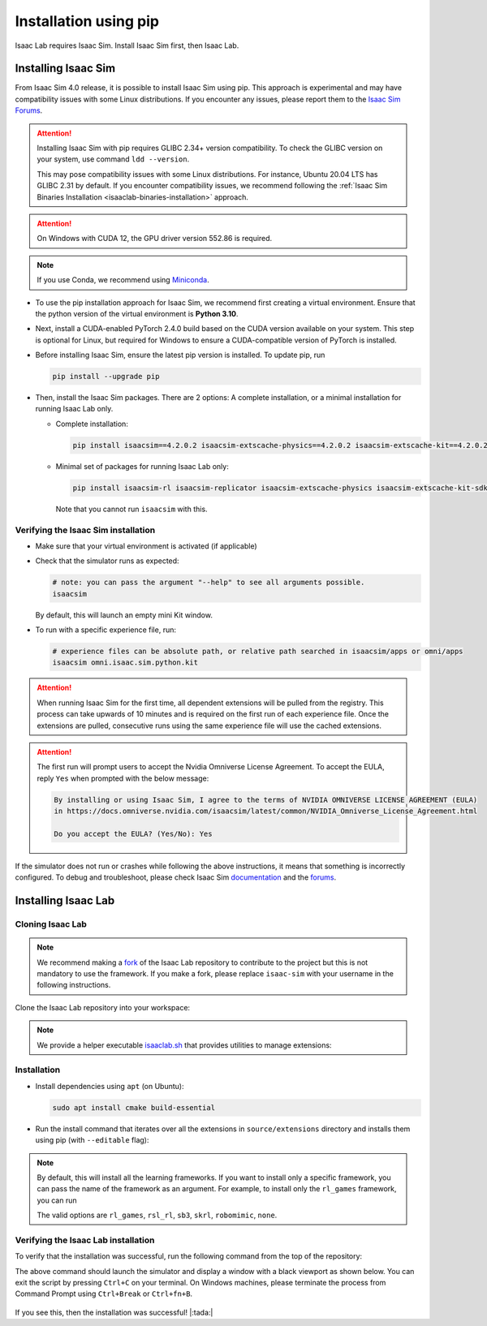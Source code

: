 .. _isaaclab-pip-installation:

Installation using pip
================================

Isaac Lab requires Isaac Sim. Install Isaac Sim first, then Isaac Lab.

Installing Isaac Sim
--------------------

From Isaac Sim 4.0 release, it is possible to install Isaac Sim using pip. This approach is experimental and may have
compatibility issues with some Linux distributions. If you encounter any issues, please report them to the
`Isaac Sim Forums <https://docs.omniverse.nvidia.com/isaacsim/latest/common/feedback.html>`_.

.. attention::

   Installing Isaac Sim with pip requires GLIBC 2.34+ version compatibility.
   To check the GLIBC version on your system, use command ``ldd --version``.

   This may pose compatibility issues with some Linux distributions. For instance, Ubuntu 20.04 LTS has GLIBC 2.31
   by default. If you encounter compatibility issues, we recommend following the
   :ref:`Isaac Sim Binaries Installation <isaaclab-binaries-installation>` approach.

.. attention::

   On Windows with CUDA 12, the GPU driver version 552.86 is required.

.. note::

   If you use Conda, we recommend using `Miniconda <https://docs.anaconda.com/miniconda/miniconda-other-installer-links/>`_.

-  To use the pip installation approach for Isaac Sim, we recommend first creating a virtual environment.
   Ensure that the python version of the virtual environment is **Python 3.10**.

   .. tab-set::

      .. tab-item:: conda environment

         .. code-block:: bash

            conda create -n isaaclab python=3.10
            conda activate isaaclab

      .. tab-item:: venv environment

         .. tab-set::
            :sync-group: os

            .. tab-item:: :icon:`fa-brands fa-linux` Linux
               :sync: linux

               .. code-block:: bash

                  # create a virtual environment named isaaclab with python3.10
                  python3.10 -m venv isaaclab
                  # activate the virtual environment
                  source isaaclab/bin/activate

            .. tab-item:: :icon:`fa-brands fa-windows` Windows
               :sync: windows

               .. code-block:: batch

                  # create a virtual environment named isaaclab with python3.10
                  python3.10 -m venv isaaclab
                  # activate the virtual environment
                  isaaclab\Scripts\activate


-  Next, install a CUDA-enabled PyTorch 2.4.0 build based on the CUDA version available on your system. This step is optional for Linux, but required for Windows to ensure a CUDA-compatible version of PyTorch is installed.

   .. tab-set::

      .. tab-item:: CUDA 11

         .. code-block:: bash

            pip install torch==2.4.0 --index-url https://download.pytorch.org/whl/cu118

      .. tab-item:: CUDA 12

         .. code-block:: bash

            pip install torch==2.4.0 --index-url https://download.pytorch.org/whl/cu121

-  Before installing Isaac Sim, ensure the latest pip version is installed. To update pip, run

   .. code-block:: bash

      pip install --upgrade pip


-  Then, install the Isaac Sim packages. There are 2 options: A complete installation, or a minimal installation for running Isaac Lab only.

   -  Complete installation:

      .. code-block:: bash

         pip install isaacsim==4.2.0.2 isaacsim-extscache-physics==4.2.0.2 isaacsim-extscache-kit==4.2.0.2 isaacsim-extscache-kit-sdk==4.2.0.2 --extra-index-url https://pypi.nvidia.com

   -  Minimal set of packages for running Isaac Lab only:

      .. code-block:: bash

         pip install isaacsim-rl isaacsim-replicator isaacsim-extscache-physics isaacsim-extscache-kit-sdk isaacsim-extscache-kit isaacsim-app --extra-index-url https://pypi.nvidia.com

      Note that you cannot run ``isaacsim`` with this.

Verifying the Isaac Sim installation
~~~~~~~~~~~~~~~~~~~~~~~~~~~~~~~~~~~~

-  Make sure that your virtual environment is activated (if applicable)


-  Check that the simulator runs as expected:

   .. code:: bash

      # note: you can pass the argument "--help" to see all arguments possible.
      isaacsim

   By default, this will launch an empty mini Kit window.

-  To run with a specific experience file, run:

   .. code:: bash

      # experience files can be absolute path, or relative path searched in isaacsim/apps or omni/apps
      isaacsim omni.isaac.sim.python.kit


.. attention::

   When running Isaac Sim for the first time, all dependent extensions will be pulled from the registry.
   This process can take upwards of 10 minutes and is required on the first run of each experience file.
   Once the extensions are pulled, consecutive runs using the same experience file will use the cached extensions.

.. attention::

   The first run will prompt users to accept the Nvidia Omniverse License Agreement.
   To accept the EULA, reply ``Yes`` when prompted with the below message:

   .. code:: bash

      By installing or using Isaac Sim, I agree to the terms of NVIDIA OMNIVERSE LICENSE AGREEMENT (EULA)
      in https://docs.omniverse.nvidia.com/isaacsim/latest/common/NVIDIA_Omniverse_License_Agreement.html

      Do you accept the EULA? (Yes/No): Yes


If the simulator does not run or crashes while following the above
instructions, it means that something is incorrectly configured. To
debug and troubleshoot, please check Isaac Sim
`documentation <https://docs.omniverse.nvidia.com/dev-guide/latest/linux-troubleshooting.html>`__
and the
`forums <https://docs.omniverse.nvidia.com/isaacsim/latest/isaac_sim_forums.html>`__.



Installing Isaac Lab
--------------------

Cloning Isaac Lab
~~~~~~~~~~~~~~~~~

.. note::

   We recommend making a `fork <https://github.com/isaac-sim/IsaacLab/fork>`_ of the Isaac Lab repository to contribute
   to the project but this is not mandatory to use the framework. If you
   make a fork, please replace ``isaac-sim`` with your username
   in the following instructions.

Clone the Isaac Lab repository into your workspace:

.. tab-set::

   .. tab-item:: SSH

      .. code:: bash

         git clone git@github.com:isaac-sim/IsaacLab.git

   .. tab-item:: HTTPS

      .. code:: bash

         git clone https://github.com/isaac-sim/IsaacLab.git


.. note::
   We provide a helper executable `isaaclab.sh <https://github.com/isaac-sim/IsaacLab/blob/main/isaaclab.sh>`_ that provides
   utilities to manage extensions:

   .. tab-set::
      :sync-group: os

      .. tab-item:: :icon:`fa-brands fa-linux` Linux
         :sync: linux

         .. code:: text

            ./isaaclab.sh --help

            usage: isaaclab.sh [-h] [-i] [-f] [-p] [-s] [-t] [-o] [-v] [-d] [-c] -- Utility to manage Isaac Lab.

            optional arguments:
               -h, --help           Display the help content.
               -i, --install [LIB]  Install the extensions inside Isaac Lab and learning frameworks (rl_games, rsl_rl, sb3, skrl) as extra dependencies. Default is 'all'.
               -f, --format         Run pre-commit to format the code and check lints.
               -p, --python         Run the python executable provided by Isaac Sim or virtual environment (if active).
               -s, --sim            Run the simulator executable (isaac-sim.sh) provided by Isaac Sim.
               -t, --test           Run all python unittest tests.
               -o, --docker         Run the docker container helper script (docker/container.sh).
               -v, --vscode         Generate the VSCode settings file from template.
               -d, --docs           Build the documentation from source using sphinx.
               -c, --conda [NAME]   Create the conda environment for Isaac Lab. Default name is 'isaaclab'.

      .. tab-item:: :icon:`fa-brands fa-windows` Windows
         :sync: windows

         .. code:: text

            isaaclab.bat --help

            usage: isaaclab.bat [-h] [-i] [-f] [-p] [-s] [-v] [-d] [-c] -- Utility to manage Isaac Lab.

            optional arguments:
               -h, --help           Display the help content.
               -i, --install [LIB]  Install the extensions inside Isaac Lab and learning frameworks (rl_games, rsl_rl, sb3, skrl) as extra dependencies. Default is 'all'.
               -f, --format         Run pre-commit to format the code and check lints.
               -p, --python         Run the python executable provided by Isaac Sim or virtual environment (if active).
               -s, --sim            Run the simulator executable (isaac-sim.bat) provided by Isaac Sim.
               -t, --test           Run all python unittest tests.
               -v, --vscode         Generate the VSCode settings file from template.
               -d, --docs           Build the documentation from source using sphinx.
               -c, --conda [NAME]   Create the conda environment for Isaac Lab. Default name is 'isaaclab'.

Installation
~~~~~~~~~~~~

-  Install dependencies using ``apt`` (on Ubuntu):

   .. code:: bash

      sudo apt install cmake build-essential

- Run the install command that iterates over all the extensions in ``source/extensions`` directory and installs them
  using pip (with ``--editable`` flag):

.. tab-set::
   :sync-group: os

   .. tab-item:: :icon:`fa-brands fa-linux` Linux
      :sync: linux

      .. code:: bash

         ./isaaclab.sh --install # or "./isaaclab.sh -i"

   .. tab-item:: :icon:`fa-brands fa-windows` Windows
      :sync: windows

      .. code:: bash

         isaaclab.bat --install :: or "isaaclab.bat -i"

.. note::

   By default, this will install all the learning frameworks. If you want to install only a specific framework, you can
   pass the name of the framework as an argument. For example, to install only the ``rl_games`` framework, you can run

   .. tab-set::
      :sync-group: os

      .. tab-item:: :icon:`fa-brands fa-linux` Linux
         :sync: linux

         .. code:: bash

            ./isaaclab.sh --install rl_games  # or "./isaaclab.sh -i rl_games"

      .. tab-item:: :icon:`fa-brands fa-windows` Windows
         :sync: windows

         .. code:: bash

            isaaclab.bat --install rl_games :: or "isaaclab.bat -i rl_games"

   The valid options are ``rl_games``, ``rsl_rl``, ``sb3``, ``skrl``, ``robomimic``, ``none``.

Verifying the Isaac Lab installation
~~~~~~~~~~~~~~~~~~~~~~~~~~~~~~~~~~~~

To verify that the installation was successful, run the following command from the
top of the repository:

.. tab-set::
   :sync-group: os

   .. tab-item:: :icon:`fa-brands fa-linux` Linux
      :sync: linux

      .. code:: bash

         # Option 1: Using the isaaclab.sh executable
         # note: this works for both the bundled python and the virtual environment
         ./isaaclab.sh -p source/standalone/tutorials/00_sim/create_empty.py

         # Option 2: Using python in your virtual environment
         python source/standalone/tutorials/00_sim/create_empty.py

   .. tab-item:: :icon:`fa-brands fa-windows` Windows
      :sync: windows

      .. code:: batch

         :: Option 1: Using the isaaclab.bat executable
         :: note: this works for both the bundled python and the virtual environment
         isaaclab.bat -p source\standalone\tutorials\00_sim\create_empty.py

         :: Option 2: Using python in your virtual environment
         python source\standalone\tutorials\00_sim\create_empty.py


The above command should launch the simulator and display a window with a black
viewport as shown below. You can exit the script by pressing ``Ctrl+C`` on your terminal.
On Windows machines, please terminate the process from Command Prompt using
``Ctrl+Break`` or ``Ctrl+fn+B``.


.. figure:: ../../_static/setup/verify_install.jpg
    :align: center
    :figwidth: 100%
    :alt: Simulator with a black window.


If you see this, then the installation was successful! |:tada:|
